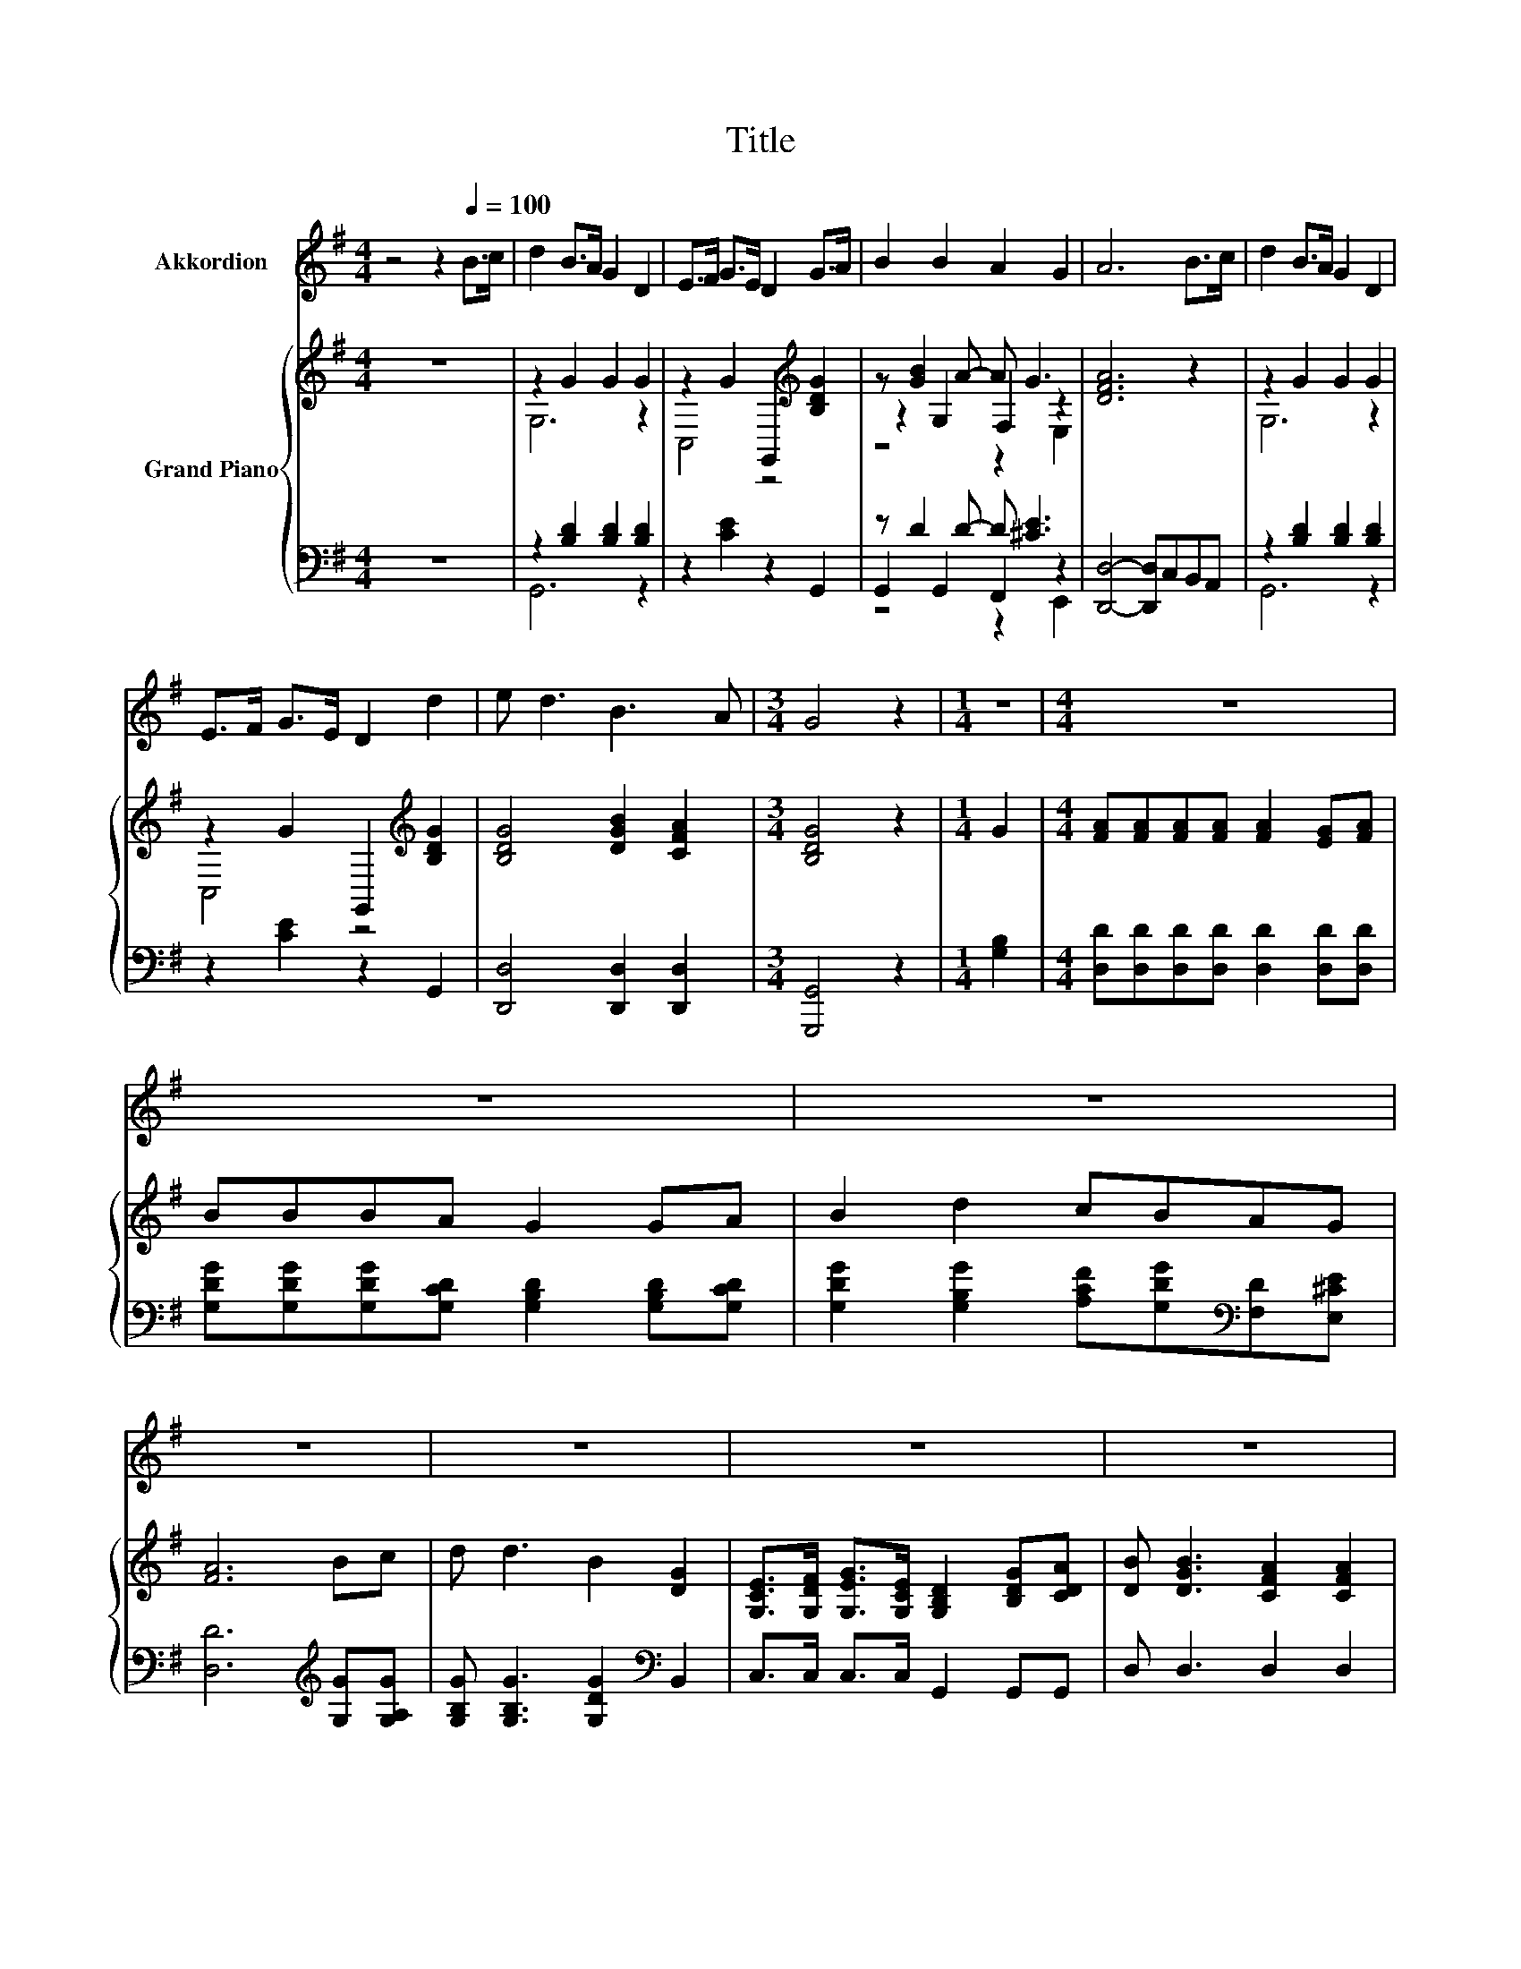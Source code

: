 X:1
T:Title
%%score 1 { ( 2 4 6 ) | ( 3 5 7 ) }
L:1/8
M:4/4
K:G
V:1 treble nm="Akkordion"
V:2 treble nm="Grand Piano"
V:4 treble 
V:6 treble 
V:3 bass 
V:5 bass 
V:7 bass 
V:1
 z4 z2[Q:1/4=100] B>c | d2 B>A G2 D2 | E>F G>E D2 G>A | B2 B2 A2 G2 | A6 B>c | d2 B>A G2 D2 | %6
 E>F G>E D2 d2 | e d3 B3 A |[M:3/4] G4 z2 |[M:1/4] z2 |[M:4/4] z8 | z8 | z8 | z8 | z8 | z8 | z8 | %17
[M:3/4] z6 |] %18
V:2
 z8 | z2 G2 G2 G2 | z2 G2 G,,2[K:treble] [B,DG]2 | z [GB]2 A- A G3 | [DFA]6 z2 | z2 G2 G2 G2 | %6
 z2 G2 G,,2[K:treble] [B,DG]2 | [B,DG]4 [DGB]2 [CFA]2 |[M:3/4] [B,DG]4 z2 |[M:1/4] G2 | %10
[M:4/4] [FA][FA][FA][FA] [FA]2 [EG][FA] | BBBA G2 GA | B2 d2 cBAG | [FA]6 Bc | d d3 B2 [DG]2 | %15
 [G,CE]>[G,DF] [G,EG]>[G,CE] [G,B,D]2 [B,DG][CDA] | [DB] [DGB]3 [CFA]2 [CFA]2 |[M:3/4] [B,G]6 |] %18
V:3
 z8 | z2 [B,D]2 [B,D]2 [B,D]2 | z2 [CE]2 z2 G,,2 | z D2 D- D [^CE]3 | [D,,D,]4- [D,,D,]C,B,,A,, | %5
 z2 [B,D]2 [B,D]2 [B,D]2 | z2 [CE]2 z2 G,,2 | [D,,D,]4 [D,,D,]2 [D,,D,]2 |[M:3/4] [G,,,G,,]4 z2 | %9
[M:1/4] [G,B,]2 |[M:4/4] [D,D][D,D][D,D][D,D] [D,D]2 [D,D][D,D] | %11
 [G,DG][G,DG][G,DG][G,CD] [G,B,D]2 [G,B,D][G,CD] | %12
 [G,DG]2 [G,B,G]2 [A,CF][G,DG][K:bass][F,D][E,^CE] | [D,D]6[K:treble] [G,G][G,A,G] | %14
 [G,B,G] [G,B,G]3 [G,DG]2[K:bass] B,,2 | C,>C, C,>C, G,,2 G,,G,, | D, D,3 D,2 D,2 |[M:3/4] G,,6 |] %18
V:4
 x8 | G,6 z2 | C,4 z4[K:treble] | z2 G,2 F,2 z2 | x8 | G,6 z2 | C,4 z4[K:treble] | x8 |[M:3/4] x6 | %9
[M:1/4] x2 |[M:4/4] x8 | x8 | x8 | x8 | x8 | x8 | x8 |[M:3/4] x6 |] %18
V:5
 x8 | G,,6 z2 | x8 | G,,2 G,,2 F,,2 z2 | x8 | G,,6 z2 | x8 | x8 |[M:3/4] x6 |[M:1/4] x2 | %10
[M:4/4] x8 | x8 | x6[K:bass] x2 | x6[K:treble] x2 | x6[K:bass] x2 | x8 | x8 |[M:3/4] x6 |] %18
V:6
 x8 | x8 | x6[K:treble] x2 | z4 z2 E,2 | x8 | x8 | x6[K:treble] x2 | x8 |[M:3/4] x6 |[M:1/4] x2 | %10
[M:4/4] x8 | x8 | x8 | x8 | x8 | x8 | x8 |[M:3/4] x6 |] %18
V:7
 x8 | x8 | x8 | z4 z2 E,,2 | x8 | x8 | x8 | x8 |[M:3/4] x6 |[M:1/4] x2 |[M:4/4] x8 | x8 | %12
 x6[K:bass] x2 | x6[K:treble] x2 | x6[K:bass] x2 | x8 | x8 |[M:3/4] x6 |] %18

